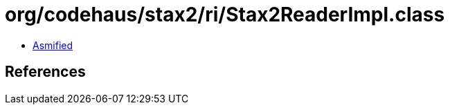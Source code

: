 = org/codehaus/stax2/ri/Stax2ReaderImpl.class

 - link:Stax2ReaderImpl-asmified.java[Asmified]

== References

